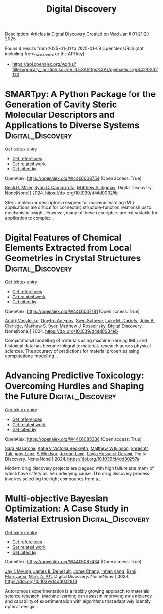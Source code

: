 #+TITLE: Digital Discovery
Description: Articles in Digital Discovery
Created on Wed Jan  8 01:21:20 2025

Found 4 results from 2025-01-01 to 2025-01-08
OpenAlex URLS (not including from_created_date or the API key)
- [[https://api.openalex.org/works?filter=primary_location.source.id%3Ahttps%3A//openalex.org/S4210202120]]

* SMARTpy: A Python Package for the Generation of Cavity Steric Molecular Descriptors and Applications to Diverse Systems  :Digital_Discovery:
:PROPERTIES:
:UUID: https://openalex.org/W4406003754
:TOPICS: Computational Drug Discovery Methods, Various Chemistry Research Topics, Machine Learning in Materials Science
:PUBLICATION_DATE: 2024-01-01
:END:    
    
[[elisp:(doi-add-bibtex-entry "https://doi.org/10.1039/d4dd00329b")][Get bibtex entry]] 

- [[elisp:(progn (xref--push-markers (current-buffer) (point)) (oa--referenced-works "https://openalex.org/W4406003754"))][Get references]]
- [[elisp:(progn (xref--push-markers (current-buffer) (point)) (oa--related-works "https://openalex.org/W4406003754"))][Get related work]]
- [[elisp:(progn (xref--push-markers (current-buffer) (point)) (oa--cited-by-works "https://openalex.org/W4406003754"))][Get cited by]]

OpenAlex: https://openalex.org/W4406003754 (Open access: True)
    
[[https://openalex.org/A5111090728][Beck R. Miller]], [[https://openalex.org/A5078332329][Ryan C. Cammarota]], [[https://openalex.org/A5005862481][Matthew S. Sigman]], Digital Discovery. None(None)] 2024. https://doi.org/10.1039/d4dd00329b 
     
Steric molecular descriptors designed for machine learning (ML) applications are critical for connecting structure-function relationships to mechanistic insight. However, many of these descriptors are not suitable for application to complex...    

    

* Digital Features of Chemical Elements Extracted from Local Geometries in Crystal Structures  :Digital_Discovery:
:PROPERTIES:
:UUID: https://openalex.org/W4406037181
:TOPICS: Machine Learning in Materials Science, Geochemistry and Geologic Mapping, Mineral Processing and Grinding
:PUBLICATION_DATE: 2024-01-01
:END:    
    
[[elisp:(doi-add-bibtex-entry "https://doi.org/10.1039/d4dd00346b")][Get bibtex entry]] 

- [[elisp:(progn (xref--push-markers (current-buffer) (point)) (oa--referenced-works "https://openalex.org/W4406037181"))][Get references]]
- [[elisp:(progn (xref--push-markers (current-buffer) (point)) (oa--related-works "https://openalex.org/W4406037181"))][Get related work]]
- [[elisp:(progn (xref--push-markers (current-buffer) (point)) (oa--cited-by-works "https://openalex.org/W4406037181"))][Get cited by]]

OpenAlex: https://openalex.org/W4406037181 (Open access: True)
    
[[https://openalex.org/A5053274067][Andrij Vasylenko]], [[https://openalex.org/A5062223660][Dmytro Antypov]], [[https://openalex.org/A5041836791][Sven Schewe]], [[https://openalex.org/A5021303389][Luke M. Daniels]], [[https://openalex.org/A5089917898][John B. Claridge]], [[https://openalex.org/A5091597124][Matthew S. Dyer]], [[https://openalex.org/A5054755054][Matthew J. Rosseinsky]], Digital Discovery. None(None)] 2024. https://doi.org/10.1039/d4dd00346b 
     
Computational modelling of materials using machine learning (ML) and historical data has become integral to materials research across physical sciences. The accuracy of predictions for material properties using computational modelling...    

    

* Advancing Predictive Toxicology: Overcoming Hurdles and Shaping the Future  :Digital_Discovery:
:PROPERTIES:
:UUID: https://openalex.org/W4406085336
:TOPICS: Computational Drug Discovery Methods, Animal testing and alternatives
:PUBLICATION_DATE: 2024-01-01
:END:    
    
[[elisp:(doi-add-bibtex-entry "https://doi.org/10.1039/d4dd00257a")][Get bibtex entry]] 

- [[elisp:(progn (xref--push-markers (current-buffer) (point)) (oa--referenced-works "https://openalex.org/W4406085336"))][Get references]]
- [[elisp:(progn (xref--push-markers (current-buffer) (point)) (oa--related-works "https://openalex.org/W4406085336"))][Get related work]]
- [[elisp:(progn (xref--push-markers (current-buffer) (point)) (oa--cited-by-works "https://openalex.org/W4406085336"))][Get cited by]]

OpenAlex: https://openalex.org/W4406085336 (Open access: True)
    
[[https://openalex.org/A5106116916][Sara Masarone]], [[https://openalex.org/A5115778167][Katie V Victoria Beckwith]], [[https://openalex.org/A5044945207][Matthew Wilkinson]], [[https://openalex.org/A5024179661][Shreshth Tuli]], [[https://openalex.org/A5048039923][Amy Lane]], [[https://openalex.org/A5020144175][S Windsor]], [[https://openalex.org/A5082455051][Jordan Lane]], [[https://openalex.org/A5085528183][Layla Hosseini-Gerami]], Digital Discovery. None(None)] 2024. https://doi.org/10.1039/d4dd00257a 
     
Modern drug discovery projects are plagued with high failure rate many of which have safety as the underlying cause. The drug discovery process involves selecting the right compounds from a...    

    

* Multi-objective Bayesian Optimization: A Case Study in Material Extrusion  :Digital_Discovery:
:PROPERTIES:
:UUID: https://openalex.org/W4406087434
:TOPICS: Manufacturing Process and Optimization, Advanced Multi-Objective Optimization Algorithms, Injection Molding Process and Properties
:PUBLICATION_DATE: 2024-01-01
:END:    
    
[[elisp:(doi-add-bibtex-entry "https://doi.org/10.1039/d4dd00281d")][Get bibtex entry]] 

- [[elisp:(progn (xref--push-markers (current-buffer) (point)) (oa--referenced-works "https://openalex.org/W4406087434"))][Get references]]
- [[elisp:(progn (xref--push-markers (current-buffer) (point)) (oa--related-works "https://openalex.org/W4406087434"))][Get related work]]
- [[elisp:(progn (xref--push-markers (current-buffer) (point)) (oa--cited-by-works "https://openalex.org/W4406087434"))][Get cited by]]

OpenAlex: https://openalex.org/W4406087434 (Open access: True)
    
[[https://openalex.org/A5102873424][Jay I. Myung]], [[https://openalex.org/A5050665356][James R. Deneault]], [[https://openalex.org/A5029447474][Jorge Chang]], [[https://openalex.org/A5115779106][Inhan Kang]], [[https://openalex.org/A5102919383][Benji Maruyama]], [[https://openalex.org/A5108277937][Mark A. Pitt]], Digital Discovery. None(None)] 2024. https://doi.org/10.1039/d4dd00281d 
     
Autonomous experimentation is a rapidly growing approach to materials science research. Machine learning can assist in improving the efficiency and capability of experimentation with algorithms that adaptively identify optimal design...    

    
